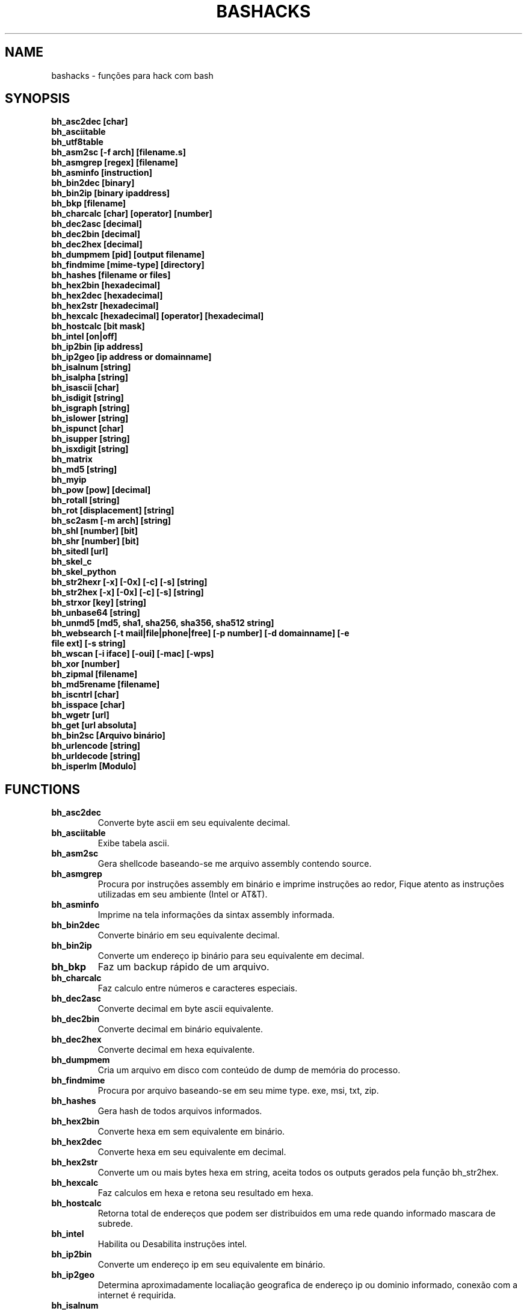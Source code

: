 .TH BASHACKS 1
.SH NAME
bashacks - funções para hack com bash

.SH SYNOPSIS
.B bh_asc2dec [char]
.TP
.B bh_asciitable
.TP
.B bh_utf8table 
.TP
.B bh_asm2sc [-f arch] [filename.s]
.TP
.B bh_asmgrep [regex] [filename]
.TP
.B bh_asminfo [instruction]
.TP
.B bh_bin2dec [binary]
.TP
.B bh_bin2ip [binary ipaddress]
.TP
.B bh_bkp [filename]
.TP
.B bh_charcalc [char] [operator] [number]
.TP
.B bh_dec2asc [decimal]
.TP
.B bh_dec2bin [decimal]
.TP
.B bh_dec2hex [decimal]
.TP
.B bh_dumpmem [pid] [output filename]
.TP
.B bh_findmime [mime-type] [directory]
.TP 
.B bh_hashes [filename or files]
.TP
.B bh_hex2bin [hexadecimal]
.TP
.B bh_hex2dec [hexadecimal]
.TP
.B bh_hex2str [hexadecimal]
.TP
.B bh_hexcalc [hexadecimal] [operator] [hexadecimal]
.TP
.B bh_hostcalc [bit mask]
.TP
.B bh_intel [on|off]
.TP
.B bh_ip2bin [ip address]
.TP
.B bh_ip2geo [ip address or domainname]
.TP
.B bh_isalnum [string]
.TP
.B bh_isalpha [string]
.TP
.B bh_isascii [char]
.TP
.B bh_isdigit [string]
.TP
.B bh_isgraph [string]
.TP
.B bh_islower [string]
.TP
.B bh_ispunct [char]
.TP
.B bh_isupper [string]
.TP
.B bh_isxdigit [string]
.TP
.B bh_matrix
.TP
.B bh_md5 [string] 
.TP
.B bh_myip 
.TP
.B bh_pow [pow] [decimal]
.TP
.B bh_rotall [string]
.TP
.B bh_rot [displacement] [string]
.TP
.B bh_sc2asm [-m arch] [string]
.TP
.B bh_shl [number] [bit]
.TP
.B bh_shr [number] [bit]
.TP
.B bh_sitedl [url]
.TP
.B bh_skel_c
.TP
.B bh_skel_python
.TP
.B bh_str2hexr [-x] [-0x] [-c] [-s] [string]
.TP
.B bh_str2hex [-x] [-0x] [-c] [-s] [string]
.TP
.B bh_strxor [key] [string]
.TP
.B bh_unbase64 [string]
.TP
.B bh_unmd5 [md5, sha1, sha256, sha356, sha512 string]
.TP
.B bh_websearch [-t mail|file|phone|free] [-p number] [-d domainname] [-e file ext] [-s string]
.TP
.B bh_wscan [-i iface] [-oui] [-mac] [-wps] 
.TP
.B bh_xor [number]
.TP
.B bh_zipmal [filename]
.TP
.B bh_md5rename [filename]
.TP
.B bh_iscntrl [char]
.TP
.B bh_isspace [char]
.TP
.B bh_wgetr [url]
.TP
.B bh_get [url absoluta]
.TP
.B bh_bin2sc [Arquivo binário]
.TP
.B bh_urlencode [string]
.TP
.B bh_urldecode [string]
.TP
.B bh_isperlm [Modulo]

.SH FUNCTIONS
.TP
.BR bh_asc2dec
Converte byte ascii em seu equivalente decimal.
.TP
.BR bh_asciitable
Exibe tabela ascii.
.TP
.BR bh_asm2sc
Gera shellcode baseando-se me arquivo assembly contendo source.
.TP
.BR bh_asmgrep
Procura por instruções assembly em binário e imprime instruções ao redor, Fique atento as instruções utilizadas em seu ambiente (Intel or AT&T).
.TP
.BR bh_asminfo
Imprime na tela informações da sintax assembly informada.
.TP
.BR bh_bin2dec
Converte binário em seu equivalente decimal.
.TP
.BR bh_bin2ip
Converte um endereço ip binário para seu equivalente em decimal.
.TP
.BR bh_bkp
Faz um backup rápido de um arquivo.
.TP
.BR bh_charcalc
Faz calculo entre números e caracteres especiais.
.TP
.BR bh_dec2asc
Converte decimal em byte ascii equivalente.
.TP
.BR bh_dec2bin
Converte decimal em binário equivalente.
.TP
.BR bh_dec2hex
Converte decimal em hexa equivalente.
.TP
.BR bh_dumpmem
Cria um arquivo em disco com conteúdo de dump de memória do processo.
.TP
.BR bh_findmime
Procura por arquivo baseando-se em seu mime type. exe, msi, txt, zip.
.TP
.BR bh_hashes
Gera hash de todos arquivos informados.
.TP 
.BR bh_hex2bin
Converte hexa em sem equivalente em binário.
.TP
.BR bh_hex2dec
Converte hexa em seu equivalente em decimal.
.TP
.BR bh_hex2str
Converte um ou mais bytes hexa em string, aceita todos os outputs gerados pela função bh_str2hex.
.TP
.BR bh_hexcalc
Faz calculos em hexa e retona seu resultado em hexa.
.TP
.BR bh_hostcalc
Retorna total de endereços que podem ser distribuidos em uma rede quando informado mascara de subrede.
.TP
.BR bh_intel
Habilita ou Desabilita instruções intel.
.TP
.BR bh_ip2bin
Converte um endereço ip em seu equivalente em binário.
.TP
.BR bh_ip2geo
Determina aproximadamente localiação geografica de endereço ip ou dominio informado, conexão com a internet é requirida.
.TP
.BR bh_isalnum
Determina se string ou char é alphanumeric.
.TP
.BR bh_isalpha
Determina se string ou char é alpha.
.TP
.BR bh_isascii
Determina se char é ascii char.
.TP
.BR bh_isdigit
Determina se string ou char é um digito.
.TP
.BR bh_isgraph
Determina se char é grafico.
.TP
.BR bh_islower
Determina se char ou string econtra-se em caixa baixa.
.TP
.BR bh_ispunct
Determina se char é uma pontuação.
.TP
.BR bh_isupper
Determina se char ou string encontra-se em caixa alta.
.TP
.BR bh_isxdigit
Determina se string ou cahr é um digito hexadecimal.
.TP
.BR bh_matrix
Matrix pois é divertido.
.TP
.BR bh_md5
Calcula o hash MD5 de uma string (retirando o caracter de newline) ou arquivo caso exista.
.TP
.BR bh_myip
Exibe ip externo de conexão.
.TP
.BR bh_pow
Eleva número a potência.
.TP
.BR bh_rotall
Codifica e Decodifica string com variações da cifra de Cesar deslocando 'n' para a direita.
.TP
.BR bh_rot
 Codifica e Decodifica como bh_rotall mas 'n' deve ser informado como entrada.
.TP
.BR bh_sc2asm
Gera codigo ASM de shellcode.
.TP
.BR bh_shl
 Desloca bits para a esquerda.
.TP
.BR bh_shr
 Desloca bits para direita..
.TP
.BR bh_sitedl
Download de todo conteúdo de um site.
.TP
.BR bh_skel_c
Exibe estrutura base de um código em C.
.TP
.BR bh_skel_python
Exibe estrutura base de um código em python.
.TP
.BR bh_str2hexr
Converte string em hexa esquivalente de modo invertido.
.TP
.BR bh_str2hex 
Converte string em hexa equivalente.
.TP
.BR bh_strxor
Calcula OU exclusivo para cada char em uma string com uma chave.
.TP
.BR bh_unbase64
Decodifica uma string codificada em base64.
.TP
.BR bh_unmd5, bh_unsha1, bh_unsha256, bh_unsha356, bh_unsha512
Tenta idenficar qual string gerou o hash, utiliza a internet para tal.
.TP
.BR bh_utf8table
Exibe tabela UTF8.
.TP 
.BR bh_websearch
Utiliza a base do google para extrair informações de arquivo sql, txt ou qualquer outro que possa servir, outras funcionlidades são encontrar email e telefones.
.TP
.BR bh_wscan
Exibe lista de redes wifi disponiveis, modelo do dispositivo, WPS. SSID e outras.
.TP
.BR bh_xor
 Calcula OU exclusivo entre dois números.
.TP
.BR bh_zipmal
Comprime um arquivo em formato zip protegendo com senha.
.TP
.BR bh_md5rename
Gera mensagem hash md5 de arquivo e o renomeia com o resultado.
.TP
.BR bh_iscntrl
Checa se é um caracter de controle.
.TP
.BR bh_isspace
Valida se um char é um caracter de espaço.
.TP
.BR bh_wgetr 
Informado uma url baixa a mesma em modo recursivo e contínuo, intervalo entre cada página é randomicamente setado.
.TP
.BR bh_get
Informado uma url absoluta baixa a mesma em modo contínuo, apenas uma página.
.TP
.BR bh_bin2sc
Gerar shellcode de um arquivo binário.
.TP
.BR bh_urlencode
Codificar string ou url, retorna uma string com todos os caracteres que não são alphanum substituidos por % seguido de dois digitos em hexa.
.TP
.BR bh_urldecode
Decodifica url ou string, retornando string decodificada em formato legível humano.
.TP
.BR bh_isperlm 
Retorna verdadeiro ou falso na tentativa de detectar existencia de  modulo perl.

.SH EXAMPLES
Para converter ascii em decimal.
.IP
.RS 4
.nf
$ bh_asc2dec a
97
$
.RE
.BR 
Exibir a tabela ascii  ou utf8.
.IP
.RS 4 
.nf
$ bh_asciitable
Dec Hex    Dec Hex    Dec Hex  Dec Hex  Dec Hex  Dec Hex   Dec Hex   Dec Hex
  0 00 NUL  16 10 DLE  32 20    48 30 0  64 40 @  80 50 P   96 60 `  112 70 p
  1 01 SOH  17 11 DC1  33 21 !  49 31 1  65 41 A  81 51 Q   97 61 a  113 71 q
  2 02 STX  18 12 DC2  34 22 "  50 32 2  66 42 B  82 52 R   98 62 b  114 72 r
  3 03 ETX  19 13 DC3  35 23 #  51 33 3  67 43 C  83 53 S   99 63 c  115 73 s
  4 04 EOT  20 14 DC4  36 24 $  52 34 4  68 44 D  84 54 T  100 64 d  116 74 t
  5 05 ENQ  21 15 NAK  37 25 %  53 35 5  69 45 E  85 55 U  101 65 e  117 75 u
  6 06 ACK  22 16 SYN  38 26 &  54 36 6  70 46 F  86 56 V  102 66 f  118 76 v
  7 07 BEL  23 17 ETB  39 27 '  55 37 7  71 47 G  87 57 W  103 67 g  119 77 w
  8 08 BS   24 18 CAN  40 28 (  56 38 8  72 48 H  88 58 X  104 68 h  120 78 x
  9 09 HT   25 19 EM   41 29 )  57 39 9  73 49 I  89 59 Y  105 69 i  121 79 y
 10 0A LF   26 1A SUB  42 2A *  58 3A :  74 4A J  90 5A Z  106 6A j  122 7A z
 11 0B VT   27 1B ESC  43 2B +  59 3B ;  75 4B K  91 5B [  107 6B k  123 7B {
 12 0C FF   28 1C FS   44 2C ,  60 3C <  76 4C L  92 5C \  108 6C l  124 7C |
 13 0D CR   29 1D GS   45 2D -  61 3D =  77 4D M  93 5D ]  109 6D m  125 7D }
 14 0E SO   30 1E RS   46 2E .  62 3E >  78 4E N  94 5E ^  110 6E n  126 7E ~
 15 0F SI   31 1F US   47 2F /  63 3F ?  79 4F O  95 5F _  111 6F o  127 7F DEL

$ bh_utf8table 
Hex      Hex      Hex      Hex      Hex      Hex      Hex      Hex
c2 a0    c2 ac ¬  c2 b8 ¸  c3 84 Ä  c3 90 Ð  c3 9c Ü  c3 a8 è  c3 b4 ô
c2 a1 ¡  c2 ad ­  c2 b9 ¹  c3 85 Å  c3 91 Ñ  c3 9d Ý  c3 a9 é  c3 b5 õ
c2 a2 ¢  c2 ae ®  c2 ba º  c3 86 Æ  c3 92 Ò  c3 9e Þ  c3 aa ê  c3 b6 ö
c2 a3 £  c2 af ¯  c2 bb »  c3 87 Ç  c3 93 Ó  c3 9f ß  c3 ab ë  c3 b7 ÷
c2 a4 ¤  c2 b0 °  c2 bc ¼  c3 88 È  c3 94 Ô  c3 a0 à  c3 ac ì  c3 b8 ø
c2 a5 ¥  c2 b1 ±  c2 bd ½  c3 89 É  c3 95 Õ  c3 a1 á  c3 ad í  c3 b9 ù
c2 a6 ¦  c2 b2 ²  c2 be ¾  c3 8a Ê  c3 96 Ö  c3 a2 â  c3 ae î  c3 ba ú
c2 a7 §  c2 b3 ³  c2 bf ¿  c3 8b Ë  c3 97 ×  c3 a3 ã  c3 af ï  c3 bb û
c2 a8 ¨  c2 b4 ´  c3 80 À  c3 8c Ì  c3 98 Ø  c3 a4 ä  c3 b0 ð  c3 bc ü
c2 a9 ©  c2 b5 µ  c3 81 Á  c3 8d Í  c3 99 Ù  c3 a5 å  c3 b1 ñ  c3 bd ý
c2 aa ª  c2 b6 ¶  c3 82 Â  c3 8e Î  c3 9a Ú  c3 a6 æ  c3 b2 ò  c3 be þ
c2 ab «  c2 b7 ·  c3 83 Ã  c3 8f Ï  c3 9b Û  c3 a7 ç  c3 b3 ó  c3 bf ÿ


.RE
.BR
Use para gerar um shellcode do codigo fonte de um ASM, nasm é necessário.
.IP
.RS 4
.nf
$ bh_asm2sc fork.s
   \\x31\\xc0\\x40\\x40\\xcd\\x80\\xeb\\xf8
$
.RE
.BR
Para localizar instruções em um binário com bh_asmgrep aproveitar e olhar ao redor.
.IP
.RS 4
.nf
$ bh_asmgrep 'push.*rbp$' /bin/ls
   411400:  41 57                          push r15
   411402:  41 56                          push r14
   411404:  41 55                          push r13
   411406:  41 54                          push r12
   411408:  55                             push rbp
   411409:  53                             push rbx
   41140a:  48 83 ec 68                    sub rsp,0x68
   41140e:  85 ff                          test edi,edi
   411410:  48 8b 9c 24 a0 00 00           mov rbx,QWORD PTR [rsp+0xa0]

.RE
Conexão com a internet é necessária para localizar instruções assembly, existe um mecanismo de cache que acelera o processo para outras consultas do mesmo tipo. 
.RS 4
.nf
.BR 
$ bh_asminfo add
ADD
                                                          
|Code    |Mnemonic        |Description                    |
|04 ib   |ADD AL, imm8    |Add imm8 to AL                 |
|05 iw   |ADD AX, imm16   |Add imm16 to AX                |
|05 id   |ADD EAX, imm32  |Add imm32 to EAX               |
|80 /0 ib|ADD r/m8, imm8  |Add imm8 to r/m8               |
|81 /0 iw|ADD r/m16, imm16|Add imm16 to r/m16             |
|81 /0 id|ADD r/m32, imm32|Add imm32 to r/m32             |
|83 /0 ib|ADD r/m16, imm8 |Add sign-extended imm8 to r/m16|
|83 /0 ib|ADD r/m32, imm8 |Add sign-extended imm8 to r/m32|
|00 / r  |ADD r/m8, r8    |Add r8 to r/m8                 |
|01 / r  |ADD r/m16, r16  |Add r16 to r/m16               |
|01 / r  |ADD r/m32, r32  |Add r32 to r/m32               |
|02 / r  |ADD r8, r/m8    |Add r/m8 to r8                 |
|03 / r  |ADD r16, r/m16  |Add r/m16 to r16               |
|03 / r  |ADD r32, r/m32  |Add r/m32 to r32               |

Description
Adds the first operand (destination operand) and the second operand (source
operand) and stores the result in the destination operand. The destination
operand can be a register or a memory location; the source operand can be an
immediate, a register, or a memory location. (However, two memory operands
cannot be used in one instruction.) When an immediate value is used as an
operand, it is sign-extended to the length of the destination operand format.

The ADD instruction does not distinguish between signed or unsigned operands.
Instead, the processor evaluates the result for both data types and sets the OF
and CF flags to indicate a carry in the signed or unsigned result,
respectively. The SF flag indicates the sign of the signed result.
                                                                              
|Operands|Bytes                |Clocks                                        |
|reg, reg|2                    |1|UV                                          |
|mem, reg|2 + d(0, 2)          |3|UV                                          |
|reg, mem|2 + d(0, 2)          |2|UV                                          |
|reg, imm|2 + i(1, 2)          |1|UV                                          |
|mem, imm|2 + d(0, 2) + i(1, 2)|3|UV ( not pairable if there is a displacement|
|        |                     | |and immediate)                              |
|acc, imm|1 + i(1, 2)          |1|UV                                          |

Flags
                                                                    
|ID  |unaffected                   |DF|unaffected                   |
|VIP |unaffected                   |IF|unaffected                   |
|VIF |unaffected                   |TF|unaffected                   |
|AC  |unaffected                   |SF|sets according to the result.|
|VM  |unaffected                   |ZF|sets according to the result.|
|RF  |unaffected                   |AF|sets according to the result.|
|NT  |unaffected                   |PF|sets according to the result.|
|IOPL|unaffected                   |CF|sets according to the result.|
|OF  |sets according to the result.|
.RE
.BR
Converte binário em decimal é muito fácil.
.IP
.RS 4
.nf
$ bh_bin2dec 11111111
255
$
.RE
Converter endereço ip binário para decimal.
.IP
.RS 4
.nf
$ bh_bin2ip 00001010.00000000.00000000.11001000
10.0.0.200
$
.RE
.BR 
Criar um arquivo de backup rapidamente.
.IP
.RS 4
.nf
$ bh_bkp bashacks.sh
$ ls bashacks.sh*
bashacks.sh  bashacks.sh.20141209
$
.RE
.BR
Calculadora string, char and digitos.
.IP
.RS 4
.nf
$ bh_charcalc f + 2
h
$ bh_charcalc B - 1
A
$ bh_charcalc A \* 16
AAAAAAAAAAAAAAAA
$ bh_charcalc isso \* 3
issoissoisso
.RE
.BR
Uma vez tendo o código decimal de um char é possivel converter para seu equivalente em ascii.
.IP
.RS 4
.nf
$ bh_dec2asc 65
A
$
.RE
.BR
Convertendo decimal para binário.
.IP
.RS 4
.nf
$ bh_dec2bin 10
1010
$ bh_dec2bin 255
11111111
.RE 
.BR 
Convertendo decimal para hexadecimal.
.IP
.RS 4
.nf
$ bh_dec2hex 10
a
.RE 
.BR
root é necessário para extrair conteúdo da área de memória.
.IP
.RS 4
.nf
# bh_dumpstack 15125 pilha.dump
# bh_dumpheap 15125 heap.dump"
.RE
.BR
Localiza pelo mime type alguns formatos de arquivos (txt, zip, exe e msi)
.IP
.RS 4
.nf
$ bh_findmime -txt
bashacks.sh
bh-referencia.html
Makefile
README.md

$ bh_findmime -exe ~/Downloads 
/home/bashacks/Downloads//putty.exe
.RE 
.BR 
Gera hash de arquivo ou lista de arquivos.
.IP
.RS 4
.nf
$ bh_hashes bashacks.sh README.md
1fca0b44a77773ca1ec4976081cc60f1  bashacks.sh
72e90888fc6b221729e3388582726dcb00522790  bashacks.sh
0fcedfc1590f34182a08a006ed46f12fb30d3fb8e0399a2cab91e78783497af7  bashacks.sh
89bbf9c8c9af65e5d91c9702c2e1663c  README.md
0adb9ba49680dd35c2d9d5a6ecf5bd86dc547f18  README.md
54b9d1d4a0278871e727c009687f0889b53ba2c280b49af82b97b4e6064b0c80  README.md
$
.RE 
.BR
Converte hexa para binário.
.IP
.RS 4
.nf
$ bh_hex2bin a 
1010
.RE
.BR
Converte hexa para decimal.
.IP
.RS 4
.nf
$ bh_hex2dec a
10
$ bh_hex2dec 0x0a
10
.RE 
.BR
Convertendo hexadecimal para string.
.IP
.RS 4
.nf
$ bh_hex2str '72 6f 63 6b'
rock
$ bh_hex2str 'rock'
rock
$ bh_hex2str '0x72 0x6f 0x63 0x6b'
rock
$ bh_hex2str '{0x72, 0x6f, 0x63, 0x6b}'
rock
.RE
.BR
Calculadora Hexa.
.IP
.RS 4
.nf
$ bh_hexcalc 5f \* 2
oxbee
$ bh_hexcalc 0xdead / 0xdead
0x1
.RE 
.BR
Calculando total de hosts em uma rede com mascara de 24 bits.
.IP
.RS 4
.nf
$ bh_hostcalc 24
254
.RE 
.BR 
Habilita ou desabilita interpretador intel para instruções assembly.
.IP
.RS 4
.nf
$ bh_intel on 
$ bh_intel off
.RE 
.BR
Converte endereço ip em binário.
.IP
.RS 4
.nf
$ bh_ip2bin 10.0.0.1
00001010.00000000.00000000.00000001
.RE 
.BR
Bashacks facilita para validar se string ou char é alpha.
.IP
.RS 4 
.nf
$ bh_isalnum a1
$ echo $? 
0
$ bh_isalnum a-a
$ echo $? 
1
$ if $(bh_isalnum a) ; then echo 'OK' ; else echo 'NO' ; fi
OK

outras funções que não existem por padrão e formos criando são listadas abaixo e seguem o mesmo padrão.

.B bh_isalpha bh_isascii bh_isdigit bh_isgraph bh_ispunct bh_isxdigit bh_islower bh_isupper 
.RE
.BR
É divertido Matrix
.IP
.RS 4
.nf
$ bh_matrix
.RE
.BR
Gera md5 sem o char de quebra de linha.
.BR
.IP
.RS 4
.nf
$ bh_md5 '123456'
e10adc3949ba59abbe56e057f20f883e
$ bh_md5 /etc/passwd
18186ca65c92ba40cfe8ed4089496c42
.RE
.BR
Exibe endereço ip externo, conexão com a internet é necessário.
.IP
.RS 4
.nf
$ bh_myip
189.107.50.133
.RE
.BR
Certamente já se perguntou como fazer calculo de potência em bash, isto é muito simples, mas simplificamos um pouco.
.IP
.RS 4
.nf
$ bh_pow 8 2
64
$ bh_pow 0xa 3
1000
.RE
.BR
rotall é uma implementação que acessa bh_rot 'n' gerando de 1..25 resultados para bh_rot.
.IP
.RS 4
.nf
$ bh_rotall urfn
ROT1 vsgo
ROT2 wthp
ROT3 xuiq
ROT4 yvjr
ROT5 zwks
ROT6 axlt
ROT7 bymu
ROT8 cznv
ROT9 daow
ROT10 ebpx
ROT11 fcqy
ROT12 gdrz
ROT13 hesa
ROT14 iftb
ROT15 jguc
ROT16 khvd
ROT17 liwe
ROT18 mjxf
ROT19 nkyg
ROT20 olzh
ROT21 pmai
ROT22 qnbj
ROT23 rock
ROT24 spdl
ROT25 tqem

$ bh_rot 3 terra 
whuud

$ bh_rot13 terra 
green

# veja também. 
.B bh_rot13   bh_rot18   bh_rot47   bh_rot5
.RE 
.BR
Gerar codigo ASM de um shellcode, sim, isto é lindo.
.IP
.RS 4
.nf
$ bh_sc2asm '\\x31\\xc0\\x40\\x40\\xcd\\x80\\xeb\\xf8'
xor eax, eax            
inc eax                 
inc eax                 
int 0x80                
jmp 0x0
.RE 
.BR 
movendo bit para direita e esquerda.
.IP
.RS 4
.nf
# esquerda
$ bh_shl 4 1
8
$ bh_shl 0x4 1
8

# direita
$ bh_shr 4 1
2
$ bh_shr 0x4 1
2
.RE 
.BR
Monta url para download de todo conteúdo do site e como fazer o download também.
.IP
.RS 4
.nf
$ bh_sitedl www.google.com.br 
wget -crw 1 --user-agent Mozilla/5.0 (Windows NT 6.1; WOW64; rv:28.0) Gecko/20100101 Firefox/28.0 www.google.com.br 

$ bh_dlsite www.google.com.br 

 baixa todo o conteúdo do site com intervalo randomizado.
.RE 
.BR
Use para gerar codigo base de algumas linguagens.
.IP
.RS 4
.nf
# Código base de linguagem C
$ bh_skel_c
#include <stdio.h>

int main(int argc, char *argv[]) {


	return 0;
}

# OU Python
$ bh_skel_python
#!/usr/bin/env python
# *-* coding: utf-8 *-*

if __name__ == __main__:
.RE
.BR 
Converte string para hexa.
.IP
.RS 4
.nf
$ bh_str2hex 'Fernando'
46 65 72 6e 61 6e 64 6f
$ bh_str2hex -x 'Fernando'
\\x46\\x65\\x72\\x6e\\x61\\x6e\\x64\\x6f
$ bh_str2hex -0x 'Fernado'
0x46 0x65 0x72 0x6e 0x61 0x6e 0x64 0x6f
$ bh_str2hex -s 'Fernando'
0x4665726e616e646f

# e a muitos ciclos já foi implementando o modo inverso. ;)

$ bh_str2hexr 'Fernando'
6f 64 6e 61 6e 72 65 46
$ bh_str2hexr -x 'Fernando'
\\x6f\\x64\\x6e\\x61\\x6e\\x72\\x65\\x46
$ bh_str2hexr -0x 'Fernado'
0x6f 0x64 0x6e 0x61 0x6e 0x72 0x65 0x46
$ bh_str2hexr -s 'Fernando'
0x6f646e616e726546
.RE
.BR 
Calcula OU Exclusiva de cada char, use inteiro ou hexa como chave.
.IP
.RS 4
.nf
$ bh_strxor 4 'ieikjew$ewwewwmjew'
mamonas assassinas
.RE 
.BR 
Decodifica string codificada em base64.
.IP
.RS 4
.nf
$ bh_unbase64 b3p6eSBvc2JvdXJuZQ==
ozzy osbourne
.RE 
.BR 
Tenta identificar string que gerou o hash, conexão com a internet é necessária.
.IP
.RS 4
.nf
$ bh_unmd5 827ccb0eea8a706c4c34a16891f84e7b 
12345
.RE 
.BR 
Conexão com a internet é necessária, acessa o google para localizar informações.
.IP
.RS 4 
.nf
$ bh_websearch -t file -e txt -d mentebinaria.com.br -p 2
[ file ] IN mentebinaria.com.br txt
[+] 0
[+] 10
[+] 20
=============================================
mentebinaria.com.br/artigos/0x0a/gamevista.txt
mentebinaria.com.br/artigos/0x0b/virtlinux.txt
mentebinaria.com.br/artigos/0x0d/altexe.txt

$ bh_websearch -t phone -d XXX.com.br -p 2
[ phone ] IN XXX.com.br
[+] 0
[+] 10
[+] 20
=============================================
(021) 55522635
(021) 55554601
(11) 5555-8402
(11) 5555-8927
(21) 5555-4511
(21) 5555-4632
(21) 55559400

$ bh_websearch -t mail -d XXX.com.br -p 2
[ mail ] IN XXX.com.br
[+] 0
[+] 10
[+] 20
=============================================
XSX@XXX.com.br
XXxxXXXXXXXXXXXXX@XXX.com.br
Xad@XXX.com.br
cXXXXtXXXXXXXX@XXX.com.br
Xxx@XXX.com.br
XXXXXXXXXantana@XXX.com.br
eXc@XXX.com.br
XXX@XXX.com.br
XXX@XXX.com.br
XeX@XXX.com.br
XXX@XXX.com.br
joXXXXXXXXXX@XXX.com.br

.RE 
.BR
root é necessário para ver redes wifi disponiveis. 
.IP
.RS 4
.nf
# bh_wscan

6	f8:1a:67:c2:be:0a	: -55.00	: Hunter
10	9c:97:26:67:f0:4b	: -87.00	: WiFi Fon
11	00:1a:3f:83:01:df	: -86.00	: ZUDICA

# bh_wscan -mac f8:1a:67:c2:be:0a
   TP-LINK TECHNOLOGIES CO., LTD.

# bh_wscan -oui 
  BSS 00:1e:58:c4:e9:63 (on wlan0)
	  SSID: Barack
	  Vendor specific: OUI 00:03:7f, data: 01 01 00 20 ff 7f
		  * Model: DIR-300
  BSS 14:d6:4d:72:66:d4 (on wlan0)
	  SSID: 
	  Vendor specific: OUI 00:0c:43, data: 00 00 00 00

# bh_wscan -oui 00:03:7f
    ===============================================================================
    00-03-7F   (hex)		Atheros Communications, Inc.
    00037F     (base 16)	Atheros Communications, Inc.
                                5480 Great America Parkway
                                Santa Clara CA 95054
                                UNITED STATES
# bh_wscan -wps 
 80:3f:5d:e4:b9:b9  	 11 	WPS 1.0 

# bh_wscan -model 
 00:1e:58:c4:e9:63      * DIR-300
 
.RE 
.BR
Calule OU exclusivo entre dois números, você pode usar hexa.
.IP
.RS 4
.nf
$ bh_xor 0xdead 0xdead
0
$ bh_xor 45 20
57
.RE
.BR 
Para comprimir um arquivo protegido com senha (virus) use a função abaixo.
.IP
.RS 4
.nf
$ bh_zipmal bashacks.sh 
  adding: bashacks.sh (deflated 69%)
-rw-r--r-- 1 wesley users 13K Dez 10 20:57 bashacks.zip

# para extrair o arquivo.
$ unzip bashacks.zip
Archive:  bashacks.zip
[bashacks.zip] bashacks.sh password: ****
  inflating: bashacks.sh
$
.RE
.BR
Para renomear um ou mais arquivos com o md5 hash gerado por eles utilize a função abaixo.
.IP
.RS 4
.nf
$ bh_md5 bashacks.sh
b99a81de3a206738f1339a091b81194c
$ bh_md5 README.md 
6e4d6dd3ce60df996606f5b3145692f7
$ bh_md5rename bashacks.sh README.md 
$ ls -1
6e4d6dd3ce60df996606f5b3145692f7
b99a81de3a206738f1339a091b81194c
$
.RE 
.BR
Para validar se em um arquivo existe um caracter de controle levando em consideração que é um por linha, como exemplo abaixo.
.IP
.RS 4
.nf
$ cat file.txt
-> INI

	
BASHACKS
 
<- END
$ while read line ; do if $(bh_iscntrl "$line" ) ; then echo "OK"; else echo "NO" ; fi ; done < file.txt
NO
OK
OK
NO
OK
NO
$
.RE
.BR
Para validar se é um caracter de espaço.
.IP
.RS 4
.nf
Ao percorrer pela string ou caracter é procurado por caracteres do tipo:
DEC HEX   
 9  09 HT   
 10 0A LF   
 11 0B VT   
 12 0C FF   
 13 0D CR
 32 20 SPACE

 $ bh_isspace ' '

satisfeita a condição torna-se verdadeiro.
.RE
.BR
Download de todas as páginas de uma url de modo continuo e intervalo entre páginas randomicamente setado com bh_wgetr
.IP
.RS 4
.nf
$ bh_wgetr http://www.mentebinaria.com.br 
////// wget output /////
$ ls -1 www.mentebinaria.com.BR
index.html
robots.txt
style.css
.RE
.BR
Download de url absoluta de modo contínuo with bh_get
.RS 4
.nf
$ bh_get http://www.mentebinaria.com.br/artigos/0x1f/0x1f-maqengrevlnx.html
$ ls -1
0x1f-maqengrevlnx.html
$
.RE 
.BR
Gerar shellcode de um arquivo binary
.IP
.RS 4
.nf
$ bh_bin2sc ./exit
\\x31\\xc0\\x40\\xcd\\x80
.RE
.BR
Encodando string com bh_urlencode para trabalhar em padrão da web
.IP
.RS 4
$ bh_urlencode '/zzz!@.#'
%2fzzz%21%40%2e%23
.RE
.BR
Decodificando string gerada para padrões web com bh_urldecode para formato legível
.IP
.RS 4
$ bh_urldecode '%2fzzz%21%40%2e%23'
/zzz!@.#
.RE
.BR
Retorna verdadeiro ou falso na tentativa de encontrar modulo perl.
.IP
.RS 4
$ bh_isperlm LWP
$ echo $?
0
$ bh_isperlm x
$ echo $?
1
.RE
.BR

.SH AUTHORS
Escrito por Fernando Mercês e Wesley Henrique

.SH REPORTING BUGS
Por favor, verifique o código mais recente em desenvolvimento e os reports no https://github.com/merces/bashacks/issues

.SH COPYRIGHT
Copyright © 2014 bashack authors. Licensed GPLv3+: GNU GPL version 3 or later <http://gnu.org/licenses/gpl.html>.
This is free software: you are free to change and redistribute it. There is NO WARRANTY, to the extent permitted by law.
